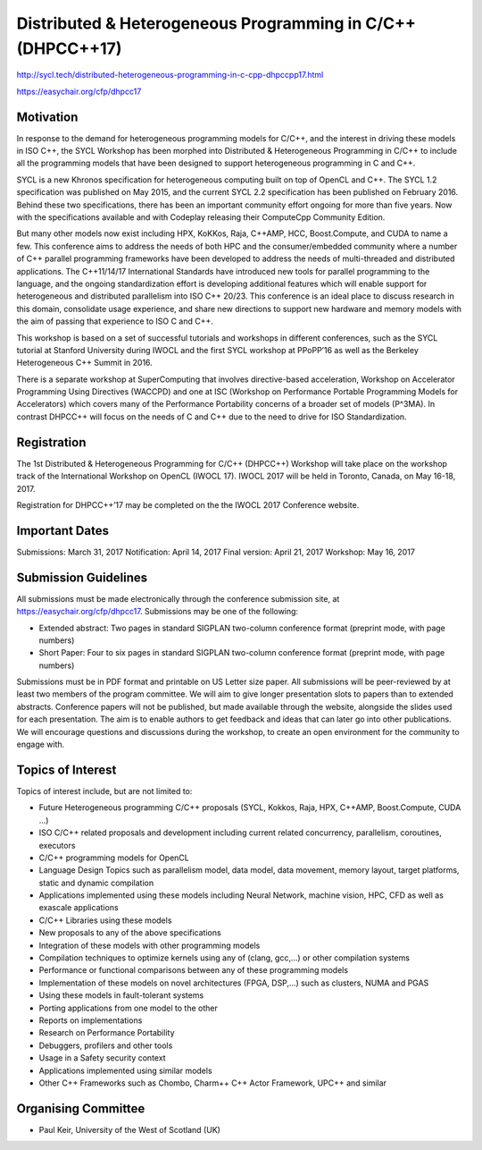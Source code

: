 ==============================================================
 Distributed & Heterogeneous Programming in C/C++ (DHPCC++17)
==============================================================

http://sycl.tech/distributed-heterogeneous-programming-in-c-cpp-dhpccpp17.html

https://easychair.org/cfp/dhpcc17

Motivation
==========

In response to the demand for heterogeneous programming models for C/C++, and the interest in driving these models in ISO C++, the SYCL Workshop has been morphed into Distributed & Heterogeneous Programming in C/C++ to include all the programming models that have been designed to support heterogeneous programming in C and C++.

SYCL is a new Khronos specification for heterogeneous computing built on top of OpenCL and C++. The SYCL 1.2 specification was published on May 2015, and the current SYCL 2.2 specification has been published on February 2016. Behind these two specifications, there has been an important community effort ongoing for more than five years. Now with the specifications available and with Codeplay releasing their ComputeCpp Community Edition.

But many other models now exist including HPX, KoKKos, Raja, C++AMP, HCC, Boost.Compute, and CUDA to name a few. This conference aims to address the needs of both HPC and the consumer/embedded community where a number of C++ parallel programming frameworks have been developed to address the needs of multi-threaded and distributed applications. The C++11/14/17 International Standards have introduced new tools for parallel programming to the language, and the ongoing standardization effort is developing additional features which will enable support for heterogeneous and distributed parallelism into ISO C++ 20/23. This conference is an ideal place to discuss research in this domain, consolidate usage experience, and share new directions to support new hardware and memory models with the aim of passing that experience to ISO C and C++.

This workshop is based on a set of successful tutorials and workshops in different conferences, such as the SYCL tutorial at Stanford University during IWOCL and the first SYCL workshop at PPoPP’16 as well as the Berkeley Heterogeneous C++ Summit in 2016.

There is a separate workshop at SuperComputing that involves directive-based acceleration, Workshop on Accelerator Programming Using Directives (WACCPD) and one at ISC (Workshop on Performance Portable Programming Models for Accelerators) which covers many of the Performance Portability concerns of a broader set of models (P^3MA). In contrast DHPCC++ will focus on the needs of C and C++ due to the need to drive for ISO Standardization.

Registration
============

The 1st Distributed & Heterogeneous Programming for C/C++ (DHPCC++) Workshop will take place on the workshop track of the International Workshop on OpenCL (IWOCL 17). IWOCL 2017 will be held in Toronto, Canada, on May 16-18, 2017.

Registration for DHPCC++’17 may be completed on the the IWOCL 2017 Conference website.

Important Dates
===============

Submissions: March 31, 2017 Notification: April 14, 2017 Final version: April 21, 2017 Workshop: May 16, 2017

Submission Guidelines
=====================

All submissions must be made electronically through the conference submission site, at https://easychair.org/cfp/dhpcc17. Submissions may be one of the following:

- Extended abstract: Two pages in standard SIGPLAN two-column
  conference format (preprint mode, with page numbers)

- Short Paper: Four to six pages in standard SIGPLAN two-column
  conference format (preprint mode, with page numbers)

Submissions must be in PDF format and printable on US Letter size paper. All submissions will be peer-reviewed by at least two members of the program committee. We will aim to give longer presentation slots to papers than to extended abstracts. Conference papers will not be published, but made available through the website, alongside the slides used for each presentation. The aim is to enable authors to get feedback and ideas that can later go into other publications. We will encourage questions and discussions during the workshop, to create an open environment for the community to engage with.

Topics of Interest
==================

Topics of interest include, but are not limited to:

- Future Heterogeneous programming C/C++ proposals (SYCL, Kokkos,
  Raja, HPX, C++AMP, Boost.Compute, CUDA …)

- ISO C/C++ related proposals and development including current
  related concurrency, parallelism, coroutines, executors

- C/C++ programming models for OpenCL

- Language Design Topics such as parallelism model, data model, data
  movement, memory layout, target platforms, static and dynamic
  compilation

- Applications implemented using these models including Neural
  Network, machine vision, HPC, CFD as well as exascale applications

- C/C++ Libraries using these models

- New proposals to any of the above specifications

- Integration of these models with other programming models

- Compilation techniques to optimize kernels using any of (clang,
  gcc,...) or other compilation systems

- Performance or functional comparisons between any of these
  programming models

- Implementation of these models on novel architectures (FPGA, DSP,...)
  such as clusters, NUMA and PGAS

- Using these models in fault-tolerant systems

- Porting applications from one model to the other

- Reports on implementations

- Research on Performance Portability

- Debuggers, profilers and other tools

- Usage in a Safety security context

- Applications implemented using similar models

- Other C++ Frameworks such as Chombo, Charm++ C++ Actor Framework,
  UPC++ and similar


Organising Committee
====================

- Paul Keir, University of the West of Scotland (UK)
